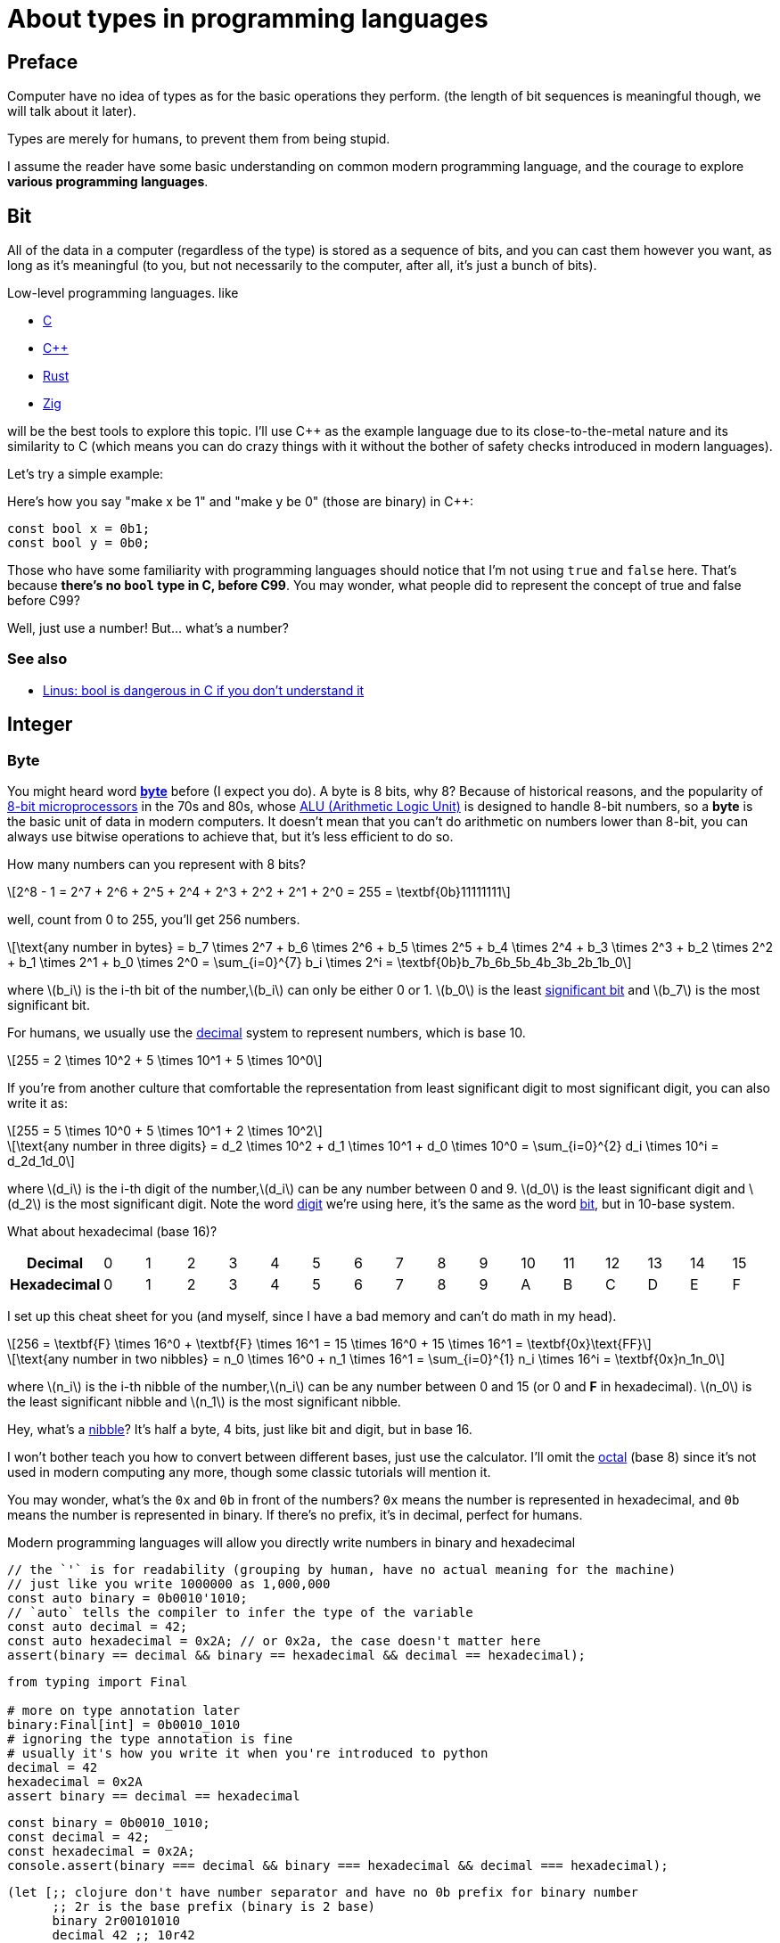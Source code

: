 = About types in programming languages
:stem: latexmath

== Preface

Computer have no idea of types as for the basic operations they perform. (the
length of bit sequences is meaningful though, we will talk about it later).

Types are merely for humans, to prevent them from being stupid. 

I assume the reader have some basic understanding on common modern programming language, and the courage to
explore *various programming languages*.

== Bit

All of the data in a computer (regardless of the type) is stored as a sequence
of bits, and you can cast them however you want, as long as it's meaningful (to
you, but not necessarily to the computer, after all, it's just a bunch of bits).

Low-level programming languages. like

- https://en.wikipedia.org/wiki/C_(programming_language)[C]
- https://en.wikipedia.org/wiki/C%2B%2B[C++] 
- https://www.rust-lang.org[Rust] 
- https://ziglang.org[Zig]

will be the best tools to explore this topic.  I'll use C++ as the example
language due to its close-to-the-metal nature and its similarity to C (which
means you can do crazy things with it without the bother of safety checks
introduced in modern languages).

Let's try a simple example:

Here's how you say "make x be 1" and "make y be 0" (those are binary) in C++:

[source,c++]
----
const bool x = 0b1;
const bool y = 0b0;
----

Those who have some familiarity with programming languages should notice that
I'm not using `true` and `false` here. That's because *there's no `bool` type in
C, before C99*. You may wonder, what people did to represent the concept of true
and false before C99?

Well, just use a number! But... what's a number?

=== See also

- https://lkml.org/lkml/2013/8/31/138[Linus: bool is dangerous in C if you don't understand it]


== Integer

=== Byte

You might heard word https://en.wikipedia.org/wiki/Byte[*byte*] before (I expect
you do).  A byte is 8 bits, why 8? Because of historical reasons, and the
popularity of https://en.wikipedia.org/wiki/8-bit_computing[8-bit
microprocessors] in the 70s and 80s, whose
https://en.wikipedia.org/wiki/Arithmetic_logic_unit[ALU (Arithmetic Logic Unit)]
is designed to handle 8-bit numbers, so a *byte* is the basic unit of data in
modern computers. It doesn't mean that you can't do arithmetic on numbers lower
than 8-bit, you can always use bitwise operations to achieve that, but it's less
efficient to do so.

How many numbers can you represent with 8 bits? 

[stem]
++++
2^8 - 1 = 2^7 + 2^6 + 2^5 + 2^4 + 2^3 + 2^2 + 2^1 + 2^0 = 255 = \textbf{0b}11111111
++++

well, count from 0 to 255, you'll get 256 numbers.

[stem]
++++
\text{any number in bytes} = b_7 \times 2^7 + b_6 \times 2^6 + b_5 \times 2^5 + b_4 \times 2^4 + b_3 \times 2^3 + b_2 \times 2^2 + b_1 \times 2^1 + b_0 \times 2^0 = \sum_{i=0}^{7} b_i \times 2^i = \textbf{0b}b_7b_6b_5b_4b_3b_2b_1b_0
++++

where stem:[b_i] is the i-th bit of the number,stem:[b_i] can only be either 0 or 1. stem:[b_0] is the least https://en.wikipedia.org/wiki/Significant_figures[significant bit] and stem:[b_7] is the most significant bit. 

For humans, we usually use the https://en.wikipedia.org/wiki/Decimal[decimal] system to represent numbers, which is base 10.

[stem]
++++
255 = 2 \times 10^2 + 5 \times 10^1 + 5 \times 10^0
++++

If you're from another culture that comfortable the representation from least significant digit to most significant digit, you can also write it as:

[stem]
++++
255 = 5 \times 10^0 + 5 \times 10^1 + 2 \times 10^2
++++


[stem]
++++
\text{any number in three digits} = d_2 \times 10^2 + d_1 \times 10^1 + d_0 \times 10^0 = \sum_{i=0}^{2} d_i \times 10^i = d_2d_1d_0
++++

where stem:[d_i] is the i-th digit of the number,stem:[d_i] can be any number between 0 and 9. stem:[d_0] is the least significant digit and stem:[d_2] is the most significant digit.
Note the word https://en.wikipedia.org/wiki/Numerical_digit[digit] we're using here, it's the same as the word https://en.wikipedia.org/wiki/Binary_digit[bit], but in 10-base system.

What about hexadecimal (base 16)?

[cols="1h,16*"]
|===
| Decimal | 0 | 1 | 2 | 3 | 4 | 5 | 6 | 7 | 8 | 9 | 10 | 11 | 12 | 13 | 14 | 15
| Hexadecimal | 0 | 1 | 2 | 3 | 4 | 5 | 6 | 7 | 8 | 9 | A | B | C | D | E | F
|=== 

I set up this cheat sheet for you (and myself, since I have a bad memory and can't do math in my head).

[stem]
++++
256 = \textbf{F} \times 16^0 + \textbf{F} \times 16^1 = 15 \times 16^0 + 15 \times 16^1 = \textbf{0x}\text{FF}
++++

[stem]
++++
\text{any number in two nibbles} = n_0 \times 16^0 + n_1 \times 16^1 = \sum_{i=0}^{1} n_i \times 16^i = \textbf{0x}n_1n_0
++++

where stem:[n_i] is the i-th nibble of the number,stem:[n_i] can be any number
between 0 and 15 (or 0 and *F* in hexadecimal).
stem:[n_0] is the least significant nibble and stem:[n_1] is
the most significant nibble.

Hey, what's a https://en.wikipedia.org/wiki/Nibble[nibble]? It's half a byte, 4 bits, just like bit and digit, but in base 16.

I won't bother teach you how to convert between different bases, just use the
calculator.  I'll omit the https://en.wikipedia.org/wiki/Octal[octal] (base 8)
since it's not used in modern computing any more, though some classic tutorials
will mention it.

You may wonder, what's the `0x` and `0b` in front of the numbers? `0x` means the
number is represented in hexadecimal, and `0b` means the number is represented
in binary. If there's no prefix, it's in decimal, perfect for humans.

Modern programming languages will allow you directly write numbers in binary and
hexadecimal

[source,c++]
----
// the `'` is for readability (grouping by human, have no actual meaning for the machine)
// just like you write 1000000 as 1,000,000
const auto binary = 0b0010'1010;
// `auto` tells the compiler to infer the type of the variable
const auto decimal = 42;
const auto hexadecimal = 0x2A; // or 0x2a, the case doesn't matter here
assert(binary == decimal && binary == hexadecimal && decimal == hexadecimal);
----

[source,python]
----
from typing import Final

# more on type annotation later
binary:Final[int] = 0b0010_1010
# ignoring the type annotation is fine
# usually it's how you write it when you're introduced to python
decimal = 42
hexadecimal = 0x2A
assert binary == decimal == hexadecimal
----

[source,js]
----
const binary = 0b0010_1010;
const decimal = 42;
const hexadecimal = 0x2A;
console.assert(binary === decimal && binary === hexadecimal && decimal === hexadecimal);
----

[source,clojure]
----
(let [;; clojure don't have number separator and have no 0b prefix for binary number
      ;; 2r is the base prefix (binary is 2 base)
      binary 2r00101010 
      decimal 42 ;; 10r42
      hexadecimal 16r2A] ;; or 0x2A 
      (assert (= binary decimal hexadecimal)))
----

[source,haskell]
----
import Control.Exception (assert) -- for assert function
binary = 0b0010_1010
decimal = 42
hexadecimal = 0x2a
-- note the function signature/prototype of assert is 
-- assert :: Bool -> a -> a
-- more on function signature later
assert (binary == decimal && binary == hexadecimal && decimal == hexadecimal) (putStrLn "ok")
-- expect to see "ok" printed
----

`assert` is the first function we see here. I'd describe the type of `assert` (except Haskell https://downloads.haskell.org/~ghc/6.12.2/docs/html/users_guide/assertions.html[`assert`], which as I said, has different signature) as 

[source,typescript]
----
assert: (boolean) => void | never
----

It takes a boolean value, do nothing if it's true, and throw an error if it's false.

NOTE: https://basarat.gitbook.io/typescript/type-system/never[`never`] represents a https://en.wikipedia.org/wiki/Bottom_type[bottom type], which mean the function will never return (i.e. the execution flow will never reach the next expression, unless wrapped in a https://en.wikipedia.org/wiki/Exception_handling_syntax[`try-catch`] block). The flow of execution will be messed up and it's a common technique for some programming language to handle error.

We'll talk more on function type later. Let's keep going with the integer.

=== Integer longer than 8 bits

What if you want to represent a number larger than 255? You can use more bytes!
Just like we stack more digits to represent a larger number in decimal.
